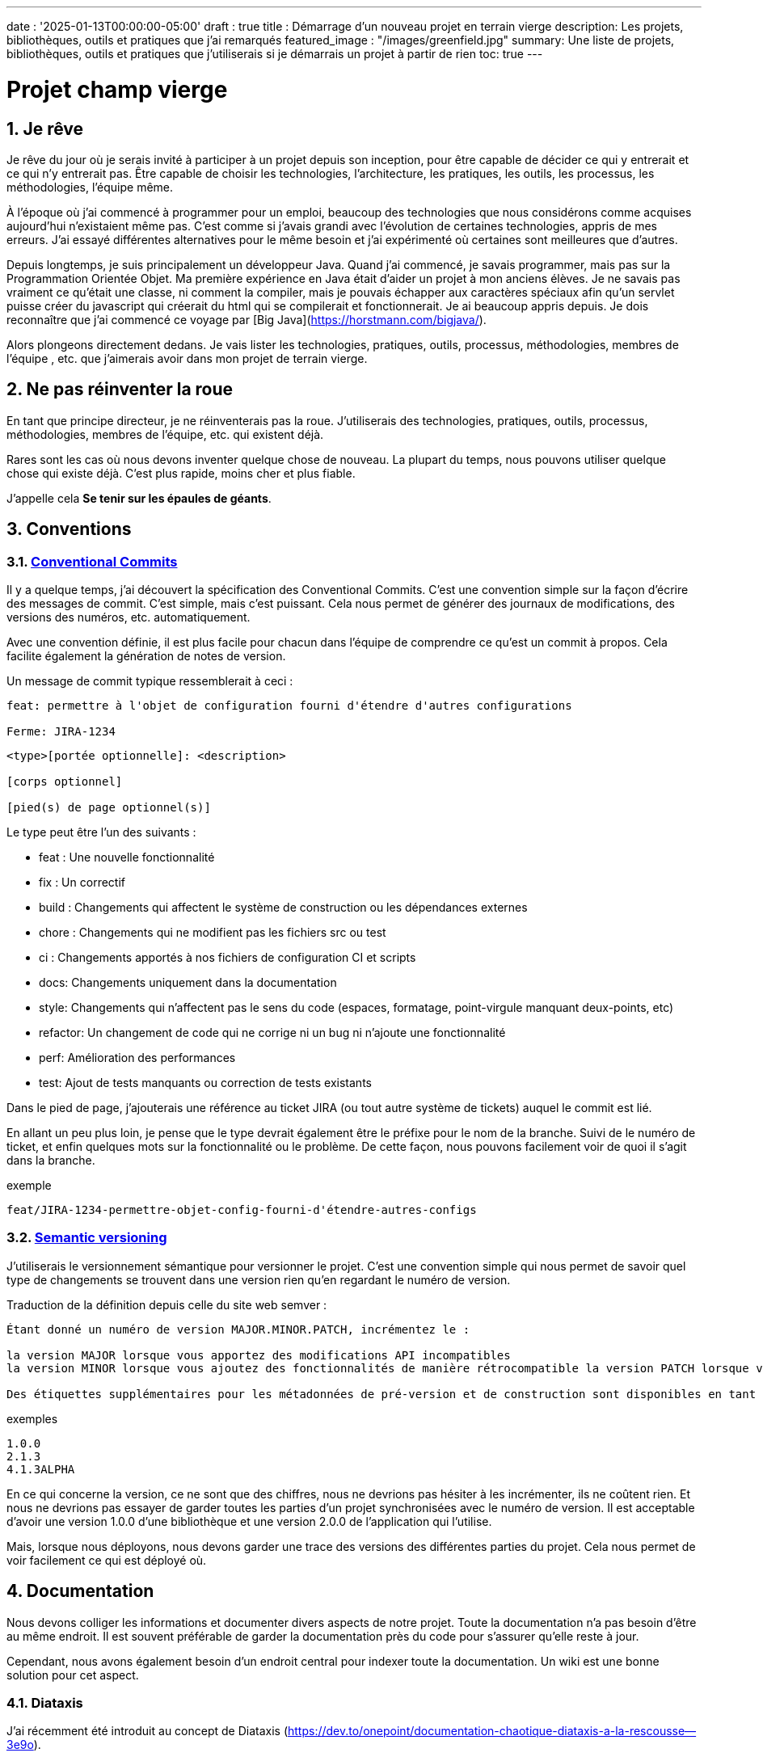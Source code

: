 ---
date : '2025-01-13T00:00:00-05:00'
draft : true
title : Démarrage d'un nouveau projet en terrain vierge
description: Les projets, bibliothèques, outils et pratiques que j'ai remarqués
featured_image : "/images/greenfield.jpg"
summary: Une liste de projets, bibliothèques, outils et pratiques que j'utiliserais si je démarrais un projet à partir de rien
toc: true
---

= Projet champ vierge
:sectnums:
:toc: left

[[introduction]]
== Je rêve
Je rêve du jour où je serais invité à participer à un projet depuis son inception, pour être capable de décider ce qui y entrerait et ce qui n'y entrerait pas. Être capable de choisir les technologies, l'architecture, les pratiques, les outils, les processus, les méthodologies, l'équipe même.

À l'époque où j'ai commencé à programmer pour un emploi, beaucoup des technologies que nous considérons comme acquises aujourd'hui n'existaient même pas. C'est comme si j'avais grandi avec l'évolution de certaines technologies, appris de mes erreurs. J'ai essayé différentes alternatives pour le même besoin et j'ai expérimenté où certaines sont meilleures que d'autres.

Depuis longtemps, je suis principalement un développeur Java. Quand j'ai commencé, je savais programmer, mais pas sur la Programmation Orientée Objet. Ma première expérience en Java était d'aider un projet à mon anciens élèves. Je ne savais pas vraiment ce qu'était une classe, ni comment la compiler, mais je pouvais échapper aux caractères spéciaux afin qu'un servlet puisse créer du javascript qui créerait du html qui se compilerait et fonctionnerait. Je ai beaucoup appris depuis. Je dois reconnaître que j'ai commencé ce voyage par [Big Java](https://horstmann.com/bigjava/).

Alors plongeons directement dedans. Je vais lister les technologies, pratiques, outils, processus, méthodologies, membres de l'équipe , etc. que j'aimerais avoir dans mon projet de terrain vierge.

== Ne pas réinventer la roue

En tant que principe directeur, je ne réinventerais pas la roue. J'utiliserais des technologies, pratiques, outils, processus, méthodologies, membres de l'équipe, etc. qui existent déjà.

Rares sont les cas où nous devons inventer quelque chose de nouveau. La plupart du temps, nous pouvons utiliser quelque chose qui existe déjà. C'est plus rapide, moins cher et plus fiable.

J'appelle cela **Se tenir sur les épaules de géants**.

== Conventions

=== https://www.conventionalcommits.org/en/v1.0.0/[Conventional Commits]

Il y a quelque temps, j'ai découvert la spécification des Conventional Commits. C'est une convention simple sur la façon d'écrire des messages de commit. C'est simple, mais c'est puissant. Cela nous permet de générer des journaux de modifications, des versions des numéros, etc. automatiquement.

Avec une convention définie, il est plus facile pour chacun dans l'équipe de comprendre ce qu'est un commit à propos. Cela facilite également la génération de notes de version.

Un message de commit typique ressemblerait à ceci :

```
feat: permettre à l'objet de configuration fourni d'étendre d'autres configurations

Ferme: JIRA-1234
```

```
<type>[portée optionnelle]: <description>

[corps optionnel]

[pied(s) de page optionnel(s)]
```

Le type peut être l'un des suivants :

* feat : Une nouvelle fonctionnalité
* fix : Un correctif
* build : Changements qui affectent le système de construction ou les dépendances externes
* chore : Changements qui ne modifient pas les fichiers src ou test
* ci : Changements apportés à nos fichiers de configuration CI et scripts
* docs: Changements uniquement dans la documentation
* style: Changements qui n'affectent pas le sens du code (espaces, formatage, point-virgule manquant	deux-points, etc)
* refactor: Un changement de code qui ne corrige ni un bug ni n'ajoute une fonctionnalité
* perf: Amélioration des performances
* test: Ajout de tests manquants ou correction de tests existants

Dans le pied de page, j'ajouterais une référence au ticket JIRA (ou tout autre système de tickets) auquel le commit est lié.

En allant un peu plus loin, je pense que le type devrait également être le préfixe pour le nom de la branche. Suivi de le numéro de ticket, et enfin quelques mots sur la fonctionnalité ou le problème. De cette façon, nous pouvons facilement voir de quoi il s'agit dans la branche.

.exemple
```
feat/JIRA-1234-permettre-objet-config-fourni-d'étendre-autres-configs
```

=== https://semver.org/[Semantic versioning]

J'utiliserais le versionnement sémantique pour versionner le projet. C'est une convention simple qui nous permet de savoir quel type de changements se trouvent dans une version rien qu'en regardant le numéro de version.

Traduction de la définition depuis celle du site web semver :
```
Étant donné un numéro de version MAJOR.MINOR.PATCH, incrémentez le :

la version MAJOR lorsque vous apportez des modifications API incompatibles
la version MINOR lorsque vous ajoutez des fonctionnalités de manière rétrocompatible la version PATCH lorsque vous effectuez des corrections de bogues rétrocompatibles

Des étiquettes supplémentaires pour les métadonnées de pré-version et de construction sont disponibles en tant qu'extensions à le format MAJOR.MINOR.PATCH.
```

.exemples
```
1.0.0
2.1.3
4.1.3ALPHA
```

En ce qui concerne la version, ce ne sont que des chiffres, nous ne devrions pas hésiter à les incrémenter, ils ne coûtent rien. Et nous ne devrions pas essayer de garder toutes les parties d'un projet synchronisées avec le numéro de version. Il est acceptable d'avoir une version 1.0.0 d'une bibliothèque et une version 2.0.0 de l'application qui l'utilise.

Mais, lorsque nous déployons, nous devons garder une trace des versions des différentes parties du projet. Cela nous permet de voir facilement ce qui est déployé où.

== Documentation

Nous devons colliger les informations et documenter divers aspects de notre projet.
Toute la documentation n'a pas besoin d'être au même endroit. Il est souvent préférable de garder la documentation près du code pour s'assurer qu'elle reste à jour.

Cependant, nous avons également besoin d'un endroit central pour indexer toute la documentation. Un wiki est une bonne solution pour cet aspect.

=== Diataxis

J'ai récemment été introduit au concept de Diataxis (https://dev.to/onepoint/documentation-chaotique-diataxis-a-la-rescousse--3e9o).

C'est une façon de catégoriser et d'organiser la documentation d'un projet.

On peut le voir comme une matrice avec deux axes : le contenu et la forme.

|===
|si le contenu décrit |et permet au lecteur de |alors cela devrait être une forme de

|actions
|acquérir des compétences
|tutoriel

|actions
|appliquer des compétences
|guide pratique

|connaissances
|acquérir des connaissances
|explication de concepts

|connaissances
|appliquer les connaissances
|références
|===

=== Format https://asciidoctor.org/[asciidoctor]

Il existe de nombreuses façons et formats pour documenter notre futur projet. Très souvent, nous verrons markdown comme format. Malheureusement, markdown est plus limité, et il existe une variété de saveurs pour markdown.

Donc, nous devrions utiliser Asciidoc comme format. C'est un format puissant qui peut être utilisé pour créer de la documentation. Il peut être utilisé pour générer de la documentation dans de nombreux formats, comme html, pdf, etc. La documentation peut être pour différentes sorties, comme un livre, un article, etc.

Si nous devons un jour le convertir à nouveau en markdown, nous pouvons utiliser la commande suivante :

.Conversion d'asciidoctor à markdown
```bash
asciidoctor -b docbook -a leveloffset=+1 -o - green-field.adoc| pandoc --wrap=preserve-t markdown_strict -f docbook - > green-field2.md
```

== Développement

=== IDE (Environnement de Développement Intégré)

J'adore IntelliJ IDEA de jetbrains. Je l'utilise depuis longtemps (depuis décembre 2012). Mais en fait, chaque personne devrait utiliser n'importe quel IDE qu'elle aime, à une condition : *Ils devraient le maîtriser*. Ils devraient savoir comment l'utiliser à son plein potentiel.

Si nous avons une personne junior dans notre équipe, assurez-vous qu'elle prenne le temps d'apprendre son IDE.

=== Projet de services auxiliaires (docker-compose)

Dans de nombreux projets, nous aurons besoin de certains services auxiliaires. J'utiliserais docker-compose pour définir les services auxiliaires. Et envelopper les actions dans un script shell qui offre une aide et des valeurs par défaut raisonnables.

De cette façon, nous pouvons démarrer les services auxiliaires avec une seule commande. Nous pouvons également arrêter les services avec une seule commande. Nous pouvons également redémarrer les services auxiliaires avec une seule commande.

Dans nos projets, le script d'aide comprend des profils. Ainsi, un développeur front-end commencerait par l'aide des services comme la base de données et le backend, tandis qu'un développeur backend commencerait par la base de données et le front-end. Et un QA commencerait tout.

* Page d'aide en libre-service. C'est une simple page html qui est servie par les services d'aide. Elle contient des informations sur les services d'aide, comme la version, les points de terminaison, la documentation, etc. Nous utilisons https://github.com/caddyserver/caddy-docker[caddy] pour cela, et un volume local pour servir la page html.
* https://traefik.io/traefik/[traefik] comme un proxy inverse pour toutes nos applications
	** Nous pouvons le configurer avec un basculement. De cette façon, même si nous avons commencé avec un profil spécifique, disons 		dites backend, nous pouvons toujours démarrer le backend localement et cela prendra le pas sur celui 		dans le fichier docker-compose.
	** https: traefik nous permet d'utiliser https avec une configuration simple. Cela peut provenir d'un certificat let’s 	encrypt, ou d'un certificat auto-signé, ou en utilisant le .
* https://www.portainer.io/products/portainer-platform-universal-container-management-platform[portainer] pour gérer nos conteneurs sans se soucier de la plateforme que nos développeurs ou qa utilisent
* traduction des jetons JWT avec https://jwt.io/[jwt.io]
	** Si nous utilisons un jeton JWT, nous devrons souvent extraire les informations de ceux-ci. Nous pouvons utiliser 			jwt.io pour cela. C'est un outil simple qui peut être utilisé pour extraire les informations d'un JWT 			token. Mais, si nous avons peur de la fuite d'informations, nous pouvons également utiliser une version locale de 			jwt.io.
* postgresql ou autre base de données
* serveur keycloak si nécessaire
* grafana : dans notre cas, nous utilisons grafana pour afficher aux utilisateurs
* rabbitmq : dans notre cas, nous utilisons rabbitmq pour gérer les messages et les files d'attente entre les 	différents services
* wiremock : dans notre cas, nous utilisons wiremock pour simuler des services externes
* https://dozzle.dev/[dozzle], pour voir les journaux des conteneurs
* https://github.com/mailhog/MailHog[mailhog] pour voir les e-mails envoyés par l'application, c'est un simple serveur smtp qui peut être utilisé pour 	voir les e-mails envoyés par l'application
* une sorte de service de surveillance

Nous pouvons également ajouter tout autre service d'assistance qui peut être dockerisé.

Et bien sûr, tous les projets, modules ou microservices qui font partie du projet.

* front end
* back end
* passerelle api
* etc.

=== Langages

==== Backend : Java

Comme je l'ai dit au début, je suis développeur Java de métier et d'expérience. J'utiliserais Java pour construire le backend du projet. C'est un langage mature. C'est un langage puissant qui a de nombreuses fonctionnalités comme la programmation orientée objet, la programmation fonctionnelle, etc. Il existe également de nombreux frameworks et bibliothèques matures qui ont été développés par des experts dans leurs domaines.

Bien sûr, d'autres langages pourraient être utilisés, comme Kotlin, Scala, Groovy, etc. Mais je resterais avec Java.

==== Frontend

Pour le frontend, j'aurais du mal à choisir entre React et Angular. React a beaucoup de momentum en ce moment, mais je n'ai pas beaucoup d'expérience avec. D'un autre côté, on me dit qu'ils y a beaucoup d'extensions qui servent le même but, donc il n'est pas clair quel est le bon chemin. Le jury est toujours en délibération sur celui-ci.

=== Formatage du code

La simple réalité est de choisir un, n'importe lequel et de s'y tenir.
Mais, d'après mon expérience, j'ajouterais d'autres critères pour le sélectionner :

* Défini par une entité bien connue (ne perdez pas de temps à débattre si vous devez mettre des accolades à la 	fin de la ligne ou sur la ligne suivante)
* Facile à utiliser (vous ne devriez pas avoir à y penser)
* Peut être vérifié automatiquement par vos pipelines
* Peut être appliqué automatiquement par votre IDE
* Est orienté (il ne devrait pas y avoir beaucoup de configurations que vous pouvez lui appliquer)

==== Base de code Java : https://github.com/google/google-java-format[Google java format]

Pour le code Java, j'utiliserais Google Java Format. C'est défini par Google, donc c'est une entité bien connue. C'est facile à utiliser, et cela formatera notre code. Il peut être vérifié automatiquement par nos pipelines et appliqué automatiquement par notre IDE.

==== Formatage du code Javascript/Typescript : https://prettier.io/[Prettier]

Je ne sais pas grand-chose sur le formatage du code Javascript. J'utiliserais les mêmes critères que pour le formatage du code Java. Prettier semble être un bon candidat.

=== Système de tickets et de problèmes

Dès qu'il y a (ou pourrait y avoir) plus d'une personne travaillant sur un projet, nous aurons besoin d'un moyen pour gérer notre travail, notez que les tâches à accomplir, etc. Nous devrions utiliser le système de tickets qui est déjà en place dans l'organisation où le projet a commencé. S'il n'y en a pas, de nombreuses options sont disponibles.

* https://www.atlassian.com/software/jira[Atlassian Jira]
* https://www.jetbrains.com/youtrack/[Jetbrains Youtrack]
* https://www.zoho.com/projects/[Zoho Projects]
* https://github.com/features/issues[Github Issues]
* https://gitlab.com[Gitlab Issues]

=== Messages d'erreur : utiliser l'API des problèmes RFC 9457

Lorsque nous construisons une API, nous devrons renvoyer des messages d'erreur. Il est agréable si nous pouvons prédéfinir le format des messages d'erreur et être cohérents dans toutes les APIs que nous exposons, même si seulement en interne.

J'utiliserais le _Problem Details for HTTP APIs_ (https://datatracker.ietf.org/doc/rfc9457/[RFC 9457]) pour renvoyer des messages d'erreur. C'est une simple convention qui peut être utilisée pour renvoyer des messages d'erreur. Elle peut être utilisée pour renvoyer des messages d'erreur dans de nombreux formats, comme json, xml, etc. Elle peut être utilisée pour renvoyer des messages d'erreur dans de nombreux langages, comme java, javascript, etc.

.exemple d'API de problèmes
```json
{
"statut": 500,
"titre": "Erreur interne du serveur",
"uuid": "d79f8cfa-ef5b-4501-a2c4-8f537c08ec0c", "application": "super-microservice",
"version": "1.0"
}
```

Une caractéristique à noter est que nous pouvons faire en sorte que l'erreur dans les journaux ait un UUID unique qui est également renvoyé au client. De cette façon, nous pouvons tracer l'erreur dans les journaux et dans le client.

Voici un article plus long par _A java geek_ qui explique https://blog.frankel.ch/problem-details-http-apis/

Il existe une implémentation prête pour Quarkus : https://github.com/quarkiverse/quarkus-resteasy-problem

=== Système de chat

La communication est essentielle dans un projet. Que ce soit pour une question rapide, pour partager un extrait de code, pour demander de l'aide, etc. Nous avons besoin d'un système de chat.

Ici encore, j'utiliserais le système de chat qui est déjà en place dans l'organisation où le projet est lancé. S'il n'y en a pas, de nombreuses options comme MS Teams, Slack, etc. sont disponibles.

S'assurer que nous créons des canaux dédiés pour différents aspects (code, révision, déploiements/devops, amusant) du projet. De cette façon, nous pouvons garder la conversation ciblée sur le bon sujet.

=== Revue de code

La revue de code est une bonne pratique à mettre en place. Cela aide à avoir un code de qualité et à partager des connaissances. Nous devrions avoir nos blocs de pipeline si le code n'est pas revu.

=== Exemples de code sélectionnés

J'identifierais dans la base de code des exemples de bon code. De cette façon, lorsqu'un nouveau développeur rejoint le équipe, il peut voir ce qui est considéré comme un bon code. Cela peut être une classe simple, une méthode, un modèle, etc.


=== Tests unitaires et d'intégration

Mettre en place dès le début du projet la pratique de la rédaction de tests pour les systèmes. Premièrement des tests unitaires pour tester le code et les cas limites, et ensuite, des tests d'intégration pour tester les interactions entre les différentes parties du système là où c'est nécessaires.

Éviter de tester les bibliothèques de code utilisées.

Les tests doivent être exécutés automatiquement à chaque fois que le code est modifié et avant qu'il ne soit fusionné.

== Cadres et bibliothèques

=== https://quarkus.io/[Quarkus]

J'utiliserais Quarkus comme cadre pour construire le backend du projet. C'est un Java moderne cadre qui est assez mature. On dirait qu'il a été construit dès le départ avec le développeur en tête. Et il peut créer des artefacts qui sont natifs, rapides et adaptés aux conteneurs.

Il existe un excellent tutoriel pour nous donner un aperçu du cadre et des fonctionnalités associées. https://quarkus.io/quarkus-workshops/super-heroes/

=== https://mapstruct.org/[Mapstruct]

Très souvent, lors de la construction d'un backend robuste, nous aurons besoin de différents modèles mais correspondants (DTO, pojo, entités) pour différentes parties de l'application.

À mesure que l'information passe d'une partie de l'application à une autre (de la base de données au service, du service au contrôleur, du contrôleur au client), nous devrons mapper les informations d'un modèle à un autre.

J'utiliserais Mapstruct. C'est un produit puissant qui peut être utilisé pour mapper des objets d'un type à un autre. Le mapping se fait à la compilation, donc c'est rapide.

C'est assez utile quand nous devons mapper d'un DTO à une entité et vice versa. Il peut faire correspondre les propriétés par nom, ou nous pouvons définir le mapping nous-mêmes. Nous pouvons également facilement définir des transformations personnalisées au besoin.

=== https://projectlombok.org/[Lombok]

L'une des plaintes que les gens ont sur Java est d'écrire beaucoup de code standard. J'utiliserais Lombok pour alléger cela. C'est un produit puissant qui peut être utilisé pour générer le code standard pour nous. Il peut être utilisé pour générer le code de base pour nous de plusieurs manières, comme les accesseurs, les mutateurs, les constructeurs, y compris certains modèles comme les constructeurs, equals et hashcode, etc.

Pour certaines constructions, utiliser les https://www.baeldung.com/java-record-keyword[Records] de java pourrait être une bonne alternative.

=== https://www.liquibase.com/[Liquibase]

À un certain moment, nous aurons probablement besoin d'une base de données relationnelle pour stocker nos données (voir Postgresql plus tard à ce sujet). Et ensuite, nous aurons besoin d'un moyen de gérer le schéma de cette base de données. J'utiliserais Liquibase pour cela. C'est un produit mature qui peut être utilisé pour gérer le schéma de la base de données. Il peut être utilisé pour créer le schéma, mettre à jour le schéma, etc. Il peut également être utilisé pour créer des données dans la base de données.

Il prend également en charge le concept de contextes. Ainsi, nous pouvons stocker dans le même système différents ensembles de modifications pour différents environnements, besoins ou fonctionnalités. C'est une fonctionnalité puissante.

Il y a même un certain support pour certaines bases de données non relationnelles/sql, comme MongoDB, Noe4j, Databricks Data Lakehouses, etc.

=== https://opentelemetry.io/[OpenTelemetry]

Surveiller notre application est souvent une tâche qui est repoussée dans le futur, après que les fonctionnalités soient mises en œuvre. Mais il est important de commencer à y penser tôt. J'utiliserais OpenTelemetry pour surveiller l'application. C'est un moderne cadre qui peut être utilisé pour surveiller l'application. Il peut être utilisé pour surveiller l'application en production, mais aussi en développement. Il peut être utilisé pour surveiller l'application dans un conteneur, mais aussi dans un environnement natif.

Et nous pouvons également ajouter nos propres métriques. Disons que nous voulons surveiller le nombre de fois qu'un fonctionnalité spécifique est utilisée. Nous pouvons ajouter une métrique pour cela. Ou si nous voulons nous assurer qu'un job cron est complété correctement au taux attendu, nous pouvons ajouter une métrique pour cela.

Un exemple de la documentation quarkus :

.https://quarkus.io/guides/opentelemetry-metrics
```java
package org.acme;

import io.opentelemetry.api.metrics.LongCounter;
import io.opentelemetry.api.metrics.Meter;
import jakarta.ws.rs.GET;
import jakarta.ws.rs.Path;
import jakarta.ws.rs.Produces;
import jakarta.ws.rs.core.MediaType;
import org.jboss.logging.Logger;

@Path("/hello-metrics")
public class MetricResource {

    private static final Logger LOG = Logger.getLogger(MetricResource.class);

    private final LongCounter counter;

public MetricResource(Meter meter) {
        counter = meter.counterBuilder("hello-metrics")
                .setDescription("hello-metrics")
                .setUnit("invocations")
 .build();
    }

    @GET
    @Produces(MediaType.TEXT_PLAIN)
    public String hello() {
        counter.add(1);
        LOG.info("hello-metrics");
        return "hello-metrics";
 }
}
```

=== Nous aurons besoin de commutateurs de fonctionnalités

_Que diriez-vous si je vous disais "vous pouvez tout mettre dans des commutateurs de fonctionnalité" ?_

Dès que notre système central existe, nous devrions envisager d'encapsuler chaque fonctionnalité dans des commutateurs de fonctionnalité.

Il y a deux raisons principales à cela :

* Nous pouvons publier une fonctionnalité sans la rendre disponible aux utilisateurs, ce qui facilite la 	livraison continue
* Nous pouvons publier une fonctionnalité à un sous-ensemble d'utilisateurs, afin de pouvoir la tester avec de vrais utilisateurs avant de la publier pour tout le monde. Nous pouvons également rendre la fonctionnalité disponible sur différents plans d'abonnement, etc. Enfin, nous pouvons également utiliser des commutateurs de fonctionnalité pour désactiver une fonctionnalité si elle ne fonctionne pas comme prévu.

Nous pouvons également utiliser des commutateurs de fonctionnalité pour désactiver une fonctionnalité si elle ne fonctionne pas comme prévu.

==== https://openfeature.dev/[OpenFeature]

En recherchant pour cet article, je suis tombé sur OpenFeature. C'est un service de commutateurs de fonctionnalités gratuit spécification qui peut être implémentée par n'importe quel service.

En utilisant les SDK openfeature, nous pouvons éviter le verrouillage des fournisseurs et avoir une manière cohérente de gérer nos drapeaux de fonctionnalités.

==== https://www.getunleash.io/[Unleash]

Unleash propose une version gratuite que nous pouvons utiliser pour commencer. Nous pouvons le déployer sur notre propre infrastructure.

Il y a une discussion sur le fait de faire en sorte qu'unleash prenne en charge la spécification openfeature, mais ce n'est pas encore implémenté.

== Outils et services

=== https://www.postgresql.org/[Postgresql] [[postgresql]]

Si notre projet nécessite une base de données relationnelle, j'utiliserais Postgresql. C'est un produit mature qui peut être utilisé pour stocker les données du projet. C'est un produit puissant qui a de nombreuses fonctionnalités comme les transactions, les contraintes, les déclencheurs, etc. Il a de nombreuses capacités intégrées, comme le stockage d'objets en json format, la recherche en texte intégral, etc. Il a également de nombreux , comme Postgis, qui peuvent être utilisés pour stocker et interroger des données géospatiales, TimescaleDB, qui peut être utilisé pour stocker et interroger des données de séries temporelles, etc. Il est très stable et a une grande communauté.


==== https://www.timescale.com/[TimescaleDB] Données de séries temporelles

Si jamais nous rencontrons une situation où nous devons stocker des données de séries temporelles, j'utiliserais TimescaleDB. C'est une extension de Postgresql qui peut être utilisée pour stocker et interroger des données de séries temporelles. C'est un produit puissant et performant qui possède de nombreuses fonctionnalités comme le regroupement temporel, les agrégats continus, etc. C'est un produit puissant qui peut être utilisé pour stocker et interroger des données de séries temporelles.

=== https://www.keycloak.org/[Keycloak]

À un moment donné, nous devrons gérer les utilisateurs et leur accès à l'application. J'utiliserais Keycloak pour cela. C'est un produit mature qui peut être utilisé pour gérer les utilisateurs, les rôles, les permissions, etc. Nous pouvons également le configurer pour différer l'authentification à un système externe en utilisant des fournisseurs d'identité. Il existe même un moyen de migrer nos utilisateurs d'un système externe vers Keycloak.

=== https://www.wiremock.io/[Wiremock]

Il est tout à fait possible que notre projet doive interagir avec des services externes. Nous voudrons tester notre code sans avoir à dépendre de l'appel réel de ces services externes. J'utiliserais Wiremock pour cela. C'est un produit mature qui peut simuler les services externes. Nous pouvons définir les réponses que nous voulons obtenir des services externes et utiliser Wiremock pour simuler les services externes. Il prend même en charge la randomisation du résultat ou le retour de timestamps qui sont toujours une période définie dans le passé ou le futur de l'appel.

=== Gestion des mots de passe

Nous avons des mots de passe, trop d'entre eux. Et nous ne devrions pas les stocker en texte clair. J'utiliserais un gestionnaire de mots de passe pour stocker les mots de passe. Il existe de nombreux gestionnaires de mots de passe disponibles, comme 1Password, LastPass, Bitwarden, etc.

Certains, comme 1Password, sont plus qu'un simple coffre-fort de mots de passe, ils viennent avec des outils qui nous permettent d'utiliser en toute sécurité les mots de passe dans nos applications ou sur la ligne de commande.

== https: Let’s Encrypt ou localhost.direct

De nos jours, le web est censé être sécurisé. Nous devrions utiliser https. Nous pouvons utiliser https://letsencrypt.org/[Let's Encrypt] pour obtenir un certificat gratuit. Mais, si nous travaillons dans un environnement local, nous pouvons utiliser  pour obtenir un certificat gratuit pour notre environnement local.

== Commit

=== https://git-scm.com/[Git] and repository

Puisque nous parlons finalement d'écrire du code en équipe, nous avons besoin d'un moyen de gérer notre code. Je choisirais Git comme système de contrôle de version. Ensuite, nous aurions besoin d'un endroit pour stocker ce code. Le suspects habituels sont Github, Gitlab, Bitbucket, etc.

Je serais pragmatique et choisirais ce qui est déjà utilisé dans l'organisation où le projet est commencé. Tant que nous pouvons également avoir des pipelines pour vérifier, construire et empaqueter le code, ça me va.

==== https://github.com/frace/git-passport[Git passport]

Si nous travaillons sur plusieurs projets, où le code est stocké dans différents dépôts, nous pourrions veut utiliser git passport. C'est un outil qui nous permet de gérer plusieurs identités git.

==== https://github.com/git-ecosystem/git-credential-manager[Git Credential Manager]

Nous travaillerons probablement sur plus d'un projet à un moment donné, et nous devrons gérer nos identifiants. J'utiliserais Git Credential Manager pour gérer mes identifiants. C'est un outil puissant qui peut être utilisé pour gérer nos identifiants. Il peut être utilisé pour gérer nos identifiants de plusieurs manières, comme les stocker de manière sécurisée, les partager avec notre équipe, etc. Il peut également être utilisé pour gérer nos identifiants dans de nombreux environnements, comme le développement, la qa, la mise en scène, l'uat, la production.

=== https://getsops.io/[Sops]

À un moment donné, c'est sûr, nous devrons gérer des secrets dans notre dépôt. J'utiliserais Sops pour chiffrer ces secrets. De cette façon, je peux les stocker dans le dépôt git sans craindre qu'ils soient lu par des personnes qui ne devraient pas avoir accès.
Assurez-vous que nous incluons cela tôt dans le processus, afin qu'aucun secret ne soit jamais stocké en texte clair dans notre dépôt. (Voir l'article correspondant)

=== https://gitlab.com[Gitlab] ou autre dépôt de code

Certaines organisations utilisent Gitlab, d'autres utilisent Github, Bitbucket ou même AWS CodeCommit. Quoi que votre organisation utilise, assurez-vous d'avoir un pipeline qui peut vérifier, construire et empaqueter le code. Assurez-vous d'avoir un pipeline qui peut déployer le code. Assurez-vous d'avoir un pipeline qui peut surveiller le code. Assurez-vous d'avoir un pipeline qui peut revenir en arrière sur le code.

== CI (Intégration continue)

=== Gitlab CI / Pipelines

Comme nous utilisons Gitlab, nous utiliserons les pipelines qui peuvent s'exécuter dans gitlab. C'est un outil puissant qui peut être utilisé pour vérifier, construire et empaqueter le code. Il peut être utilisé pour déployer le code. Il peut être utilisé pour surveiller le code. Il peut être utilisé pour revenir en arrière sur le code.

Voici quelques étapes typiques que nous mettons dans nos pipelines :

* pré-valider : utiliser <<dangerjs>> pour vérifier les messages de commit et s'assurer qu'ils respectent les 	conventions que nous avons établies avec l'équipe.
* vérifier le format : assurez-vous que le code est correctement formaté. Comme nous ne voulons pas donner les droits de commit du pipeline, nous ne formatons pas le code, mais nous vérifions qu'il est correctement formaté.
* compiler : assurez-vous que le code se compile correctement. C'est une étape simple qui peut être effectuée rapidement.
* test unitaire : exécutez des tests unitaires pour le code
* installer : installez le code java dans le dépôt local maven
* test d'intégration : s'ils existent, exécutez le test d'intégration.
* rapport de couverture de code : générez le rapport de couverture de code. Cela peut être fait avec JaCoCo, ou tout autre 	outil de couverture de code.
* analyse statique : exécutez une analyse statique sur le code. Cela peut être fait avec Sonarqube, ou tout autre 	outil d'analyse statique.
* scan sat : exécutez l'outil satscan sur le code. Cela peut être fait avec l'outil satscan.
* image(s) docker : créez l'image docker de l'application ou du module. Si nous utilisons le 	modèle mono-repo, il peut y avoir plusieurs images docker à construire ici.
* post-validation : encore avec le cadre danger. Typiquement ici, nous vérifions si le nombre approprié 	d'approbations existe.

===  https://danger.systems/js/[Danger] [[dangerjs]]

Traduction libre du site web de danger :
```
Danger s'exécute pendant votre processus CI, et donne aux équipes la chance d'automatiser les tâches de révision de code tâches de révision.

Cela fournit une autre étape logique dans votre construction, à travers cela Danger peut aider à lint vos tâches répétitives dans la révision quotidienne du code.

Vous pouvez utiliser Danger pour codifier les normes de vos équipes. Laisser les humains réfléchir à des problèmes plus difficiles .

Cela se produit par Danger laissant des messages dans vos PRs basés sur des règles que vous créez avec JavaScript ou TypeScript.

Au fil du temps, à mesure que les règles sont respectées, le message est modifié pour refléter l'état actuel de la révision du code.
```

=== https://www.sonarsource.com/products/sonarqube/[Sonarqube]

Nous voudrons vérifier la qualité de notre code. L'analyse statique de notre code permet de détecter de nombreux problèmes. habitudes, bugs ou problèmes de sécurité.

J'utiliserais Sonarqube pour cela. C'est un produit mature qui peut vérifier notre code pour des bugs, vulnérabilités, mauvaises pratiques de code, etc. Il peut également vérifier notre code pour la couverture, les duplications, etc.

La plupart des IDE devraient avoir un plugin afin que nous puissions voir les résultats de l'analyse directement dans notre IDE ou avant de valider.

== Déploiement

=== Images et conteneurs Docker

Je pense qu'il est raisonnable de penser que nous déploierons notre application dans des conteneurs. D'autant plus si notre application n'est pas un gros monolithe, mais un ensemble de modules ou de microservices. Pensez à faire un front end en React, un backend en Quarkus, une base de données en Postgresql, etc. Nous pouvons utiliser Docker pour créer les images de notre application. Nous pouvons utiliser Docker pour exécuter les conteneurs de notre application. Et, si le besoin se présente, nous pouvons utiliser Kubernetes pour déployer l'ensemble de notre pile d'application.

Donc, tôt dans le projet, assurez-vous que nous avons un pipeline qui peut construire les images de notre application. Et testez-le.

Idéalement, nous devrions avoir un pipeline qui construit les images, et les pousser vers un dépôt de conteneurs. Cela nous permet d'utiliser la même image dans tous nos environnements.

Je pense que faire une image différente pour chaque environnement est une mauvaise idée. Nous devrions être capables de déployer la même image dans tous nos environnements. La seule différence devrait être la configuration.

Nous nous épargnerons beaucoup de douleur et de stress si nous commençons tôt avec cela au lieu d'attendre de le faire quand nous sommes près du Test d'Acceptation Utilisateur ou pire, de la date de Production.

=== https://www.terraform.io/[Terraform] pour l'infrastructure en tant que code

Nous allons déployer notre application dans une sorte d'infrastructure. Et nous aurons très probablement besoin de la même infrastructure dans différents environnements, comme le développement, la qa, la mise en scène, l'uat, la production. Le meilleur moyen de s'assurer que chaque environnement est aussi proche que possible du précédent est de le rendre reproductible. J'utiliserais Terraform pour définir l'infrastructure en tant que code. De cette façon, nous pouvons déployer la même infrastructure dans chaque environnement.

=== https://terragrunt.gruntwork.io//[Terragrunt] pour aider à rendre Terraform un peu plus gérable

Terragrunt est un mince wrapper pour Terraform qui fournit des outils supplémentaires pour garder vos configurations DRY, travailler avec plusieurs modules Terraform, et gérer l'état distant.

Gérer une grande infrastructure avec Terraform est un peu douloureux. Nous avons probablement un gros fichier d'état sur le bucket AWS S3. Nous avons probablement beaucoup de modules. Nous avons probablement beaucoup d'environnements. Terragrunt peut nous aider à gérer tout cela.

== Surveillance des projets

À un moment donné, nous devrons surveiller notre application d'une manière ou d'une autre. Je suis actuellement en train de chercher chez Signoz, mais je n'ai pas vraiment d'option préférée ou recommandée pour le moment.

* https://signoz.io/[Signoz]
* https://www.elastic.co/apm/[Elastic APM]
* https://www.jaegertracing.io/[Jaeger]
* https://prometheus.io/[Prometheus]
* https://skywalking.apache.org/[Apache Skywalking]
** https://github.com/apache/skywalking/blob/master/docker/docker-compose.yml
* https://pinpoint-apm.github.io/pinpoint/[Pinpoint]
* https://www.stagemonitor.org/[Stagemonitor]

=== https://github.com/plausible/community-edition/[plausible] pour les données analytiques

Je considère cela comme un sous-ensemble de la surveillance. Nous voudrons probablement savoir si nos utilisateurs utilisent notre application. Nous voudrons probablement savoir comment ils utilisent notre application. Nous voudrons probablement savoir d'où ils viennent. J'utiliserais Plausible pour cela. C'est un produit simple qui peut être utilisé pour surveiller notre application. Il peut être utilisé pour surveiller notre application en production, mais aussi en développement. Il peut être utilisé pour surveiller notre application dans un conteneur, mais aussi dans un environnement natif.

== Autres projets à explorer

*  pour la capture de données de changement
*  pour l'audit des changements de ligne
*  pour l'audit des changements

